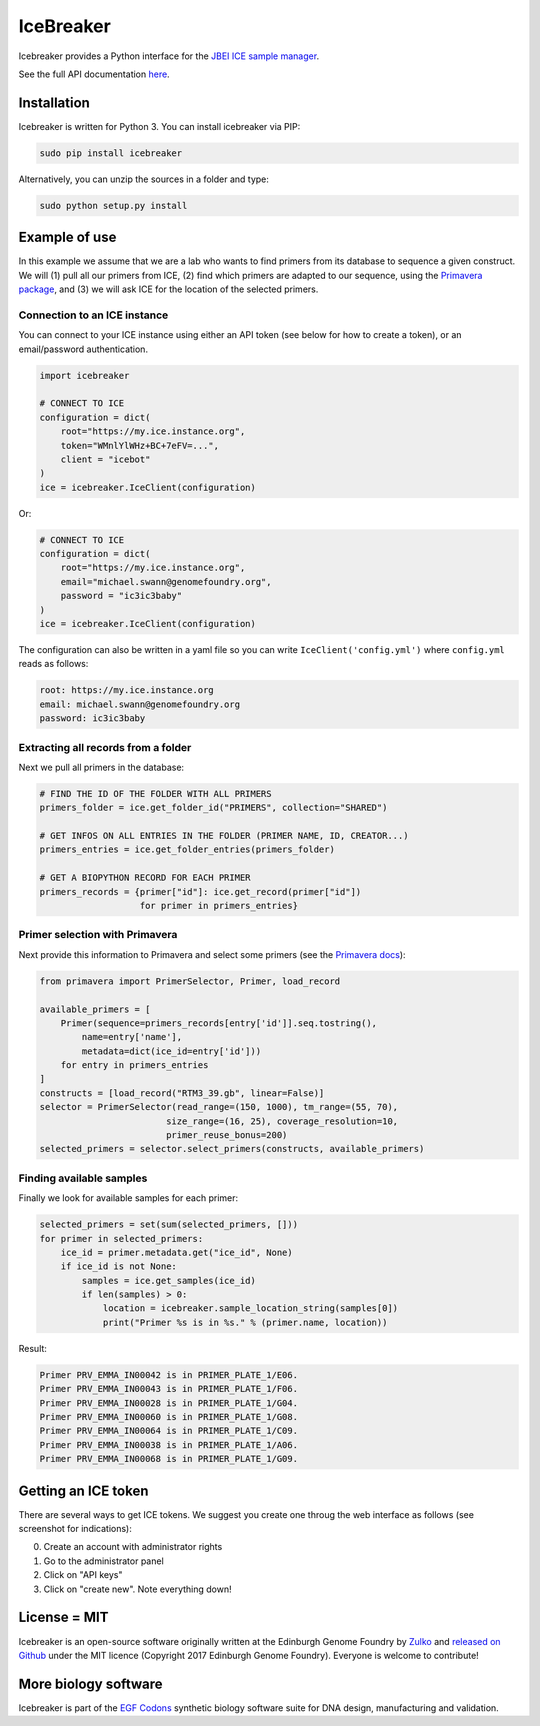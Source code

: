 .. raw:: html

    <p align="center">
    <img alt="IceBreaker Logo" title="IceBreaker" src="https://raw.githubusercontent.com/Edinburgh-Genome-Foundry/icebreaker/master/docs/_static/title.svg" width="450">
    <br /><br />
    </p>


IceBreaker
==========

.. image:: https://travis-ci.org/Edinburgh-Genome-Foundry/icebreaker.svg?branch=master
    :target: https://travis-ci.org/Edinburgh-Genome-Foundry/icebreaker

.. image:: https://coveralls.io/repos/github/Edinburgh-Genome-Foundry/icebreaker/badge.svg?branch=master
    :target: https://coveralls.io/github/Edinburgh-Genome-Foundry/icebreaker?branch=master


Icebreaker provides a Python interface for the `JBEI ICE sample manager <https://github.com/JBEI/ice>`_.

See the full API documentation `here <https://edinburgh-genome-foundry.github.io/icebreaker/>`_.


Installation
------------

Icebreaker is written for Python 3. You can install icebreaker via PIP:

.. code::

    sudo pip install icebreaker

Alternatively, you can unzip the sources in a folder and type:

.. code::

    sudo python setup.py install


Example of use
--------------

In this example we assume that we are a lab who wants to find primers from its
database to sequence a given construct. We will (1) pull all our primers from
ICE, (2) find which primers are adapted to our sequence, using the
`Primavera package <https://edinburgh-genome-foundry.github.io/Primavera/>`_, and
(3) we will ask ICE for the location of the selected primers.


Connection to an ICE instance
~~~~~~~~~~~~~~~~~~~~~~~~~~~~~

You can connect to your ICE instance using either an API token (see below
for how to create a token), or an email/password authentication.

.. code:: python

    import icebreaker

    # CONNECT TO ICE
    configuration = dict(
        root="https://my.ice.instance.org",
        token="WMnlYlWHz+BC+7eFV=...",
        client = "icebot"
    )
    ice = icebreaker.IceClient(configuration)

Or:

.. code:: python

    # CONNECT TO ICE
    configuration = dict(
        root="https://my.ice.instance.org",
        email="michael.swann@genomefoundry.org",
        password = "ic3ic3baby"
    )
    ice = icebreaker.IceClient(configuration)

The configuration can also be written in a yaml file so you can write
``IceClient('config.yml')`` where ``config.yml`` reads as follows:

.. code:: yaml

    root: https://my.ice.instance.org
    email: michael.swann@genomefoundry.org
    password: ic3ic3baby


Extracting all records from a folder
~~~~~~~~~~~~~~~~~~~~~~~~~~~~~~~~~~~~

Next we pull all primers in the database:

.. code:: python

    # FIND THE ID OF THE FOLDER WITH ALL PRIMERS
    primers_folder = ice.get_folder_id("PRIMERS", collection="SHARED")

    # GET INFOS ON ALL ENTRIES IN THE FOLDER (PRIMER NAME, ID, CREATOR...)
    primers_entries = ice.get_folder_entries(primers_folder)

    # GET A BIOPYTHON RECORD FOR EACH PRIMER
    primers_records = {primer["id"]: ice.get_record(primer["id"])
                       for primer in primers_entries}


Primer selection with Primavera
~~~~~~~~~~~~~~~~~~~~~~~~~~~~~~~~

Next provide this information to Primavera and select some primers (see the
`Primavera docs <https://edinburgh-genome-foundry.github.io/Primavera/>`_):

.. code:: python

    from primavera import PrimerSelector, Primer, load_record

    available_primers = [
        Primer(sequence=primers_records[entry['id']].seq.tostring(),
            name=entry['name'],
            metadata=dict(ice_id=entry['id']))
        for entry in primers_entries
    ]
    constructs = [load_record("RTM3_39.gb", linear=False)]
    selector = PrimerSelector(read_range=(150, 1000), tm_range=(55, 70),
                            size_range=(16, 25), coverage_resolution=10,
                            primer_reuse_bonus=200)
    selected_primers = selector.select_primers(constructs, available_primers)


Finding available samples
~~~~~~~~~~~~~~~~~~~~~~~~~~

Finally we look for available samples for each primer:

.. code:: python

    selected_primers = set(sum(selected_primers, []))
    for primer in selected_primers:
        ice_id = primer.metadata.get("ice_id", None)
        if ice_id is not None:
            samples = ice.get_samples(ice_id)
            if len(samples) > 0:
                location = icebreaker.sample_location_string(samples[0])
                print("Primer %s is in %s." % (primer.name, location))

Result:

.. code:: bash

    Primer PRV_EMMA_IN00042 is in PRIMER_PLATE_1/E06.
    Primer PRV_EMMA_IN00043 is in PRIMER_PLATE_1/F06.
    Primer PRV_EMMA_IN00028 is in PRIMER_PLATE_1/G04.
    Primer PRV_EMMA_IN00060 is in PRIMER_PLATE_1/G08.
    Primer PRV_EMMA_IN00064 is in PRIMER_PLATE_1/C09.
    Primer PRV_EMMA_IN00038 is in PRIMER_PLATE_1/A06.
    Primer PRV_EMMA_IN00068 is in PRIMER_PLATE_1/G09.

Getting an ICE token
--------------------

There are several ways to get ICE tokens. We suggest you create one throug
the web interface as follows (see screenshot for indications):

0. Create an account with administrator rights
1. Go to the administrator panel
2. Click on "API keys"
3. Click on "create new". Note everything down!

.. image:: https://github.com/Edinburgh-Genome-Foundry/icebreaker/raw/master/docs/_static/api_key_screenshot.png
   :alt: screenshot
   :align: center


License = MIT
-------------

Icebreaker is an open-source software originally written at the Edinburgh
Genome Foundry by `Zulko <https://github.com/Zulko>`_ and `released on
Github <https://github.com/Edinburgh-Genome-Foundry/icebreaker>`_ under
the MIT licence (Copyright 2017 Edinburgh Genome Foundry). Everyone is welcome to
contribute!


More biology software
---------------------

.. image:: https://raw.githubusercontent.com/Edinburgh-Genome-Foundry/Edinburgh-Genome-Foundry.github.io/master/static/imgs/logos/egf-codon-horizontal.png
 :target: https://edinburgh-genome-foundry.github.io/

Icebreaker is part of the `EGF Codons <https://edinburgh-genome-foundry.github.io/>`_ synthetic biology software suite for DNA design, manufacturing and validation.
